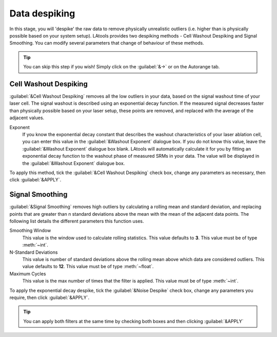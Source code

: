 Data despiking
**************
.. is it depike or de-spike

In this stage, you will 'despike' the raw data to remove physically unrealistic outliers (i.e. higher than is physically possible based on your system setup). LAtools provides two despiking methods - Cell Washout Despiking and Signal Smoothing. You can modify several parameters that change of behaviour of these methods.

.. tip:: You can skip this step if you wish! Simply click on the :guilabel:`&->` or on the Autorange tab.


Cell Washout Despiking
======================

:guilabel:`&Cell Washout Despiking` removes all the low outliers in your data, based on the signal washout time of your laser cell. The signal washout is described using an exponential decay function. If the measured signal decreases faster than physically possible based on your laser setup, these points are removed, and replaced with the average of the adjacent values.

Exponent
	If you know the exponential decay constant that describes the washout characteristics of your laser ablation cell, you can enter this value in the :guilabel:`&Washout Exponent` dialogue box. If you do not know this value, leave the :guilabel:`&Washout Exponent` dialogue box blank. LAtools will automatically calculate it for you by fitting an exponential decay function to the washout phase of measured SRMs in your data. The value will be displayed in the :guilabel:`&Washout Exponent` dialogue box.

.. can we show that value?

To apply this method, tick the :guilabel:`&Cell Washout Despiking` check box, change any parameters as necessary, then click :guilabel:`&APPLY`.


Signal Smoothing
================
:guilabel:`&Signal Smoothing` removes high outliers by calculating a rolling mean and standard deviation, and replacing points that are greater than n standard deviations above the mean with the mean of the adjacent data points. The following list details the different parameters this function uses.

Smoothing Window
	This value is the window used to calculate rolling statistics. This value defaults to **3**. This value must be of type :meth:`~int`.

N-Standard Deviations
	This value is number of standard deviations above the rolling mean above which data are considered outliers. This value defaults to **12**. This value must be of type :meth:`~float`.

Maximum Cycles
	This value is the max number of times that the filter is applied. This value must be of type :meth:`~int`.


To apply the exponential decay despike, tick the :guilabel:`&Noise Despike` check box, change any parameters you require, then click :guilabel:`&APPLY`.


.. tip:: You can apply both filters at the same time by checking both boxes and then clicking :guilabel:`&APPLY`

